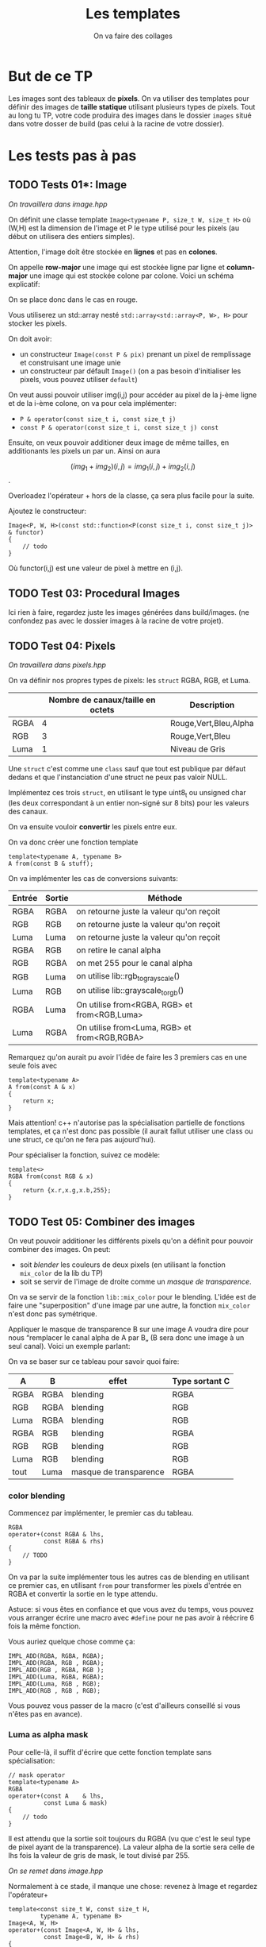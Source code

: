 #+TITLE: Les templates
#+subtitle: On va faire des collages


* But de ce TP
Les images sont des tableaux de *pixels*.
On va utiliser des templates pour définir des images de *taille statique* utilisant plusieurs types de pixels.
Tout au long tu TP, votre code produira des images dans le dossier ~images~ situé dans votre dosser de build (pas celui à la racine de votre dossier).


* Les tests pas à pas
** TODO Tests 01*: Image
/On travaillera dans image.hpp/

On définit une classe template ~Image<typename P, size_t W, size_t H>~ où (W,H) est la dimension de l'image et P le type utilisé pour les pixels (au début on utilisera des entiers simples).

Attention, l'image doît être stockée en *lignes* et pas en *colones*.

On appelle **row-major** une image qui est stockée ligne par ligne et **column-major** une image qui est stockée colone par colone. Voici un schéma explicatif:

[[./figures/Row_and_column_major.png]]

On se place donc dans le cas en rouge.

Vous utiliserez un std::array nesté ~std::array<std::array<P, W>, H>~ pour stocker les pixels.

On doit avoir:
+ un constructeur ~Image(const P & pix)~ prenant un pixel de remplissage et construisant une image unie
+ un constructeur par défault ~Image()~ (on a pas besoin d'initialiser les pixels, vous pouvez utiliser ~default~)

  
On veut aussi pouvoir utiliser img(i,j) pour accéder au pixel de la j-ème ligne et de la i-ème colone, on va pour cela implémenter:

+ ~P & operator(const size_t i, const size_t j)~
+ ~const P & operator(const size_t i, const size_t j) const~

Ensuite, on veux pouvoir additioner deux image de même tailles, en additionants les pixels un par un.
Ainsi on aura

\[(img_1 + img_2)(i,j) = img_1(i,j) + img_2(i,j)\].

Overloadez l'opérateur + hors de la classe, ça sera plus facile pour la suite.

Ajoutez le constructeur:

#+begin_src c++
Image<P, W, H>(const std::function<P(const size_t i, const size_t j)> & functor)
{
    // todo
}
#+end_src

Où functor(i,j) est une valeur de pixel à mettre en (i,j).


** TODO Test 03: Procedural Images
Ici rien à faire, regardez juste les images générées dans build/images.
(ne confondez pas avec le dossier images à la racine de votre projet).

** TODO Test 04: Pixels
/On travaillera dans pixels.hpp/

On va définir nos propres types de pixels: les ~struct~ RGBA, RGB, et Luma.

|      | Nombre de canaux/taille en octets   | Description           |
|------+-------------------------------------+-----------------------|
| RGBA |                                   4 | Rouge,Vert,Bleu,Alpha |
| RGB  |                                   3 | Rouge,Vert,Bleu       |
| Luma |                                   1 | Niveau de Gris        |

Une ~struct~ c'est comme une ~class~ sauf que tout est publique par défaut dedans et que l'instanciation d'une struct ne peux pas valoir NULL.

Implémentez ces trois ~struct~, en utilisant le type uint8_t ou unsigned char (les deux correspondant à un entier non-signé sur 8 bits) pour les valeurs des canaux.

On va ensuite vouloir *convertir* les pixels entre eux.

On va donc créer une fonction template

#+begin_src c++
template<typename A, typename B>
A from(const B & stuff);
#+end_src

On va implémenter les cas de conversions suivants:

| Entrée | Sortie | Méthode                                      |
|--------+--------+----------------------------------------------|
| RGBA   | RGBA   | on retourne juste la valeur qu'on reçoit     |
| RGB    | RGB    | on retourne juste la valeur qu'on reçoit     |
| Luma   | Luma   | on retourne juste la valeur qu'on reçoit     |
| RGBA   | RGB    | on retire le canal alpha                     |
| RGB    | RGBA   | on met 255 pour le canal alpha               |
| RGB    | Luma   | on utilise lib::rgb_to_grayscale()           |
| Luma   | RGB    | on utilise lib::grayscale_to_rgb()           |
| RGBA   | Luma   | On utilise from<RGBA, RGB> et from<RGB,Luma> |
| Luma   | RGBA   | On utilise from<Luma, RGB> et from<RGB,RGBA> |

Remarquez qu'on aurait pu avoir l'idée de faire les 3 premiers cas en une seule fois avec

#+begin_src c++
template<typename A>
A from(const A & x)
{
    return x;
}
#+end_src

Mais attention! c++ n'autorise pas la spécialisation partielle de fonctions templates, et ça n'est donc pas possible (il aurait fallut utiliser une class ou une struct, ce qu'on ne fera pas aujourd'hui).

Pour spécialiser la fonction, suivez ce modèle:

#+begin_src c++
template<>
RGBA from(const RGB & x)
{
    return {x.r,x.g,x.b,255};
}
#+end_src






** TODO Test 05: Combiner des images
On veut pouvoir additioner les différents pixels qu'on a définit pour pouvoir combiner des images.
On peut:
+ soit /blender/ les couleurs de deux pixels (en utilisant la fonction ~mix_color~ de la lib du TP)
+ soit se servir de l'image de droite comme un /masque de transparence/.
On va se servir de la fonction ~lib::mix_color~ pour le blending.
L'idée est de faire une "superposition" d'une image par une autre, la fonction ~mix_color~ n'est donc pas symétrique.

[[./figures/blending.png]]

Appliquer le masque de transparence B sur une image A voudra dire pour nous “remplacer le canal alpha de A par B„ (B sera donc une image à un seul canal).
Voici un exemple parlant:

[[./figures/transparency_mask.png]]

On va se baser sur ce tableau pour savoir quoi faire:

| A    | B    | effet                  | Type sortant C |
|------+------+------------------------+----------------|
| RGBA | RGBA | blending               | RGBA           |
| RGB  | RGBA | blending               | RGB            |
| Luma | RGBA | blending               | RGB            |
| RGBA | RGB  | blending               | RGBA           |
| RGB  | RGB  | blending               | RGB            |
| Luma | RGB  | blending               | RGB            |
| tout | Luma | masque de transparence | RGBA           |


*** color blending
Commencez par implémenter, le premier cas du tableau.

#+begin_src c++
RGBA
operator+(const RGBA & lhs,
          const RGBA & rhs)
{
    // TODO
}
#+end_src

On va par la suite implémenter tous les autres cas de blending en utilisant ce premier cas, en utilisant ~from~ pour transformer les pixels d'entrée en RGBA et convertir la sortie en le type attendu.

Astuce: si vous êtes en confiance et que vous avez du temps, vous pouvez vous arranger écrire une macro avec ~#define~ pour ne pas avoir à réécrire 6 fois la même fonction.

Vous auriez quelque chose comme ça:

#+begin_src c++
IMPL_ADD(RGBA, RGBA, RGBA);
IMPL_ADD(RGBA, RGB , RGBA);
IMPL_ADD(RGB , RGBA, RGB );
IMPL_ADD(Luma, RGBA, RGBA);
IMPL_ADD(Luma, RGB , RGB);
IMPL_ADD(RGB , RGB , RGB);
#+end_src

Vous pouvez vous passer de la macro (c'est d'ailleurs conseillé si vous n'êtes pas en avance).

*** Luma as alpha mask

Pour celle-là, il suffit d'écrire que cette fonction template sans spécialisation:

#+begin_src c++
// mask operator
template<typename A>
RGBA
operator+(const A    & lhs,
          const Luma & mask)
{
    // todo
}
#+end_src

Il est attendu que la sortie soit toujours du RGBA (vu que c'est le seul type de pixel ayant de la transparence).
La valeur alpha de la sortie sera celle de lhs fois la valeur de gris de mask, le tout divisé par 255.


/On se remet dans image.hpp/


Normalement à ce stade, il manque une chose: revenez à Image et regardez l'opérateur+

#+begin_src c++
template<const size_t W, const size_t H,
         typename A, typename B>
Image<A, W, H>
operator+(const Image<A, W, H> & lhs,
          const Image<B, W, H> & rhs)
{
    // des trucs
}
#+end_src
Remarquez que le type de retour est le même que le type à gauche. Hors on veut ajouter ces exceptions:

| A    | B    | Sortie |
|------+------+--------|
| tout | Luma | RGBA   |

Il suffit de rajouter une spécialisation de l'opérateur + de image qui fait à peu près la même chose que la première, mais qui sans le type B (on sait déjà que c'est Luma) et avec RGBA comme type de retour.


À ce stade, vous pouvez regarder les images générées dans build/images: votre code produit des montages à partir des fonctionalitées que vous avez implémenté!


